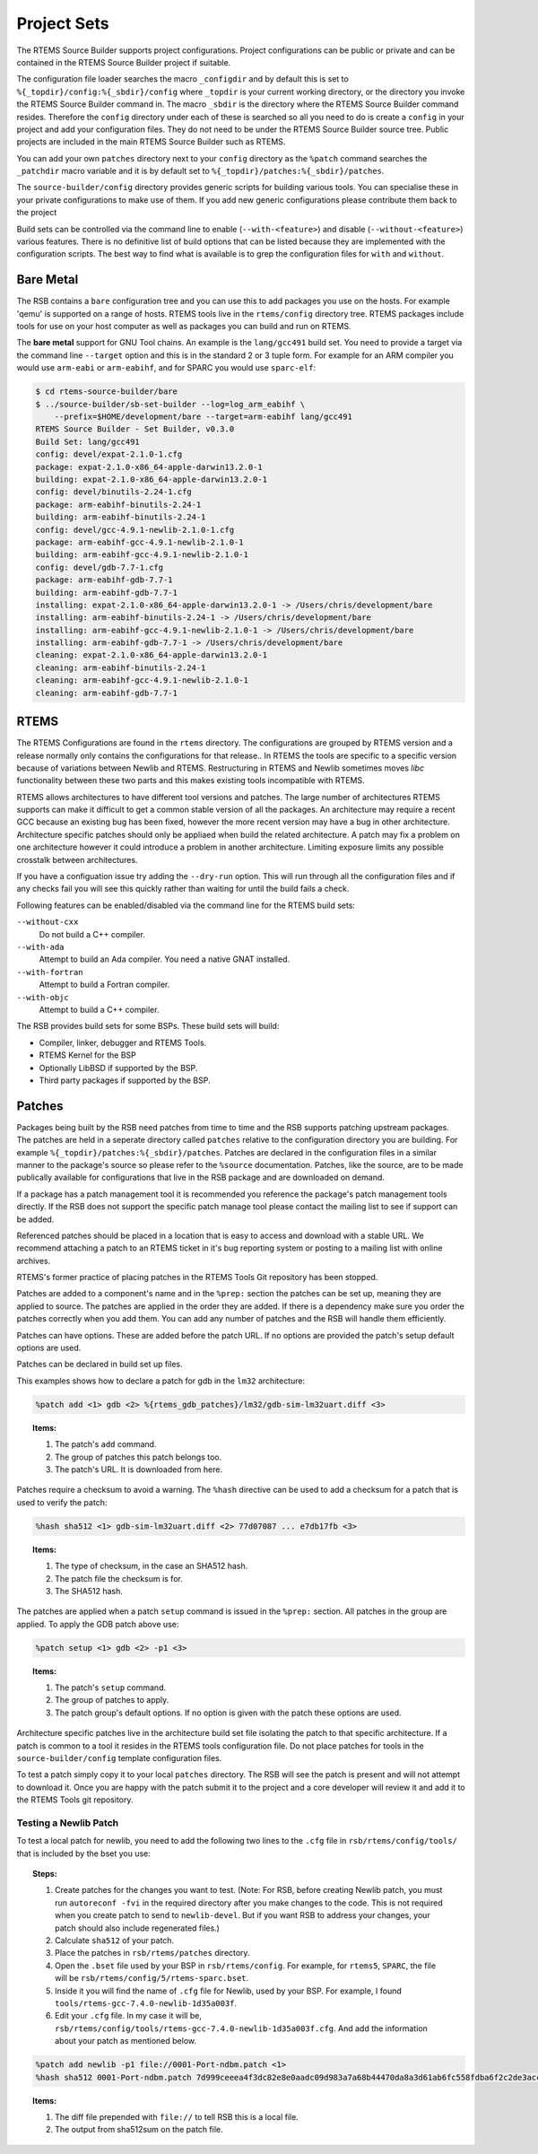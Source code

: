 .. SPDX-License-Identifier: CC-BY-SA-4.0

.. Copyright (C) 2012, 2016 Chris Johns <chrisj@rtems.org>

Project Sets
------------

The RTEMS Source Builder supports project configurations. Project
configurations can be public or private and can be contained in the RTEMS
Source Builder project if suitable.

The configuration file loader searches the macro ``_configdir`` and by default
this is set to ``%{_topdir}/config:%{_sbdir}/config`` where ``_topdir`` is your
current working directory, or the directory you invoke the RTEMS Source Builder
command in. The macro ``_sbdir`` is the directory where the RTEMS Source
Builder command resides. Therefore the ``config`` directory under each of these
is searched so all you need to do is create a ``config`` in your project and
add your configuration files. They do not need to be under the RTEMS Source
Builder source tree. Public projects are included in the main RTEMS Source
Builder such as RTEMS.

You can add your own ``patches`` directory next to your ``config`` directory as
the ``%patch`` command searches the ``_patchdir`` macro variable and it is by
default set to ``%{_topdir}/patches:%{_sbdir}/patches``.

The ``source-builder/config`` directory provides generic scripts for building
various tools. You can specialise these in your private configurations to make
use of them. If you add new generic configurations please contribute them back
to the project

Build sets can be controlled via the command line to enable
(``--with-<feature>``) and disable (``--without-<feature>``) various features.
There is no definitive list of build options that can be listed because they
are implemented with the configuration scripts.  The best way to find what is
available is to grep the configuration files for ``with`` and ``without``.

Bare Metal
^^^^^^^^^^

The RSB contains a ``bare`` configuration tree and you can use this to add
packages you use on the hosts. For example 'qemu' is supported on a range of
hosts. RTEMS tools live in the ``rtems/config`` directory tree. RTEMS packages
include tools for use on your host computer as well as packages you can build
and run on RTEMS.

The **bare metal** support for GNU Tool chains. An example is the
``lang/gcc491`` build set. You need to provide a target via the command line
``--target`` option and this is in the standard 2 or 3 tuple form. For example
for an ARM compiler you would use ``arm-eabi`` or ``arm-eabihf``, and for SPARC
you would use ``sparc-elf``:

.. code-block:: none

    $ cd rtems-source-builder/bare
    $ ../source-builder/sb-set-builder --log=log_arm_eabihf \
        --prefix=$HOME/development/bare --target=arm-eabihf lang/gcc491
    RTEMS Source Builder - Set Builder, v0.3.0
    Build Set: lang/gcc491
    config: devel/expat-2.1.0-1.cfg
    package: expat-2.1.0-x86_64-apple-darwin13.2.0-1
    building: expat-2.1.0-x86_64-apple-darwin13.2.0-1
    config: devel/binutils-2.24-1.cfg
    package: arm-eabihf-binutils-2.24-1
    building: arm-eabihf-binutils-2.24-1
    config: devel/gcc-4.9.1-newlib-2.1.0-1.cfg
    package: arm-eabihf-gcc-4.9.1-newlib-2.1.0-1
    building: arm-eabihf-gcc-4.9.1-newlib-2.1.0-1
    config: devel/gdb-7.7-1.cfg
    package: arm-eabihf-gdb-7.7-1
    building: arm-eabihf-gdb-7.7-1
    installing: expat-2.1.0-x86_64-apple-darwin13.2.0-1 -> /Users/chris/development/bare
    installing: arm-eabihf-binutils-2.24-1 -> /Users/chris/development/bare
    installing: arm-eabihf-gcc-4.9.1-newlib-2.1.0-1 -> /Users/chris/development/bare
    installing: arm-eabihf-gdb-7.7-1 -> /Users/chris/development/bare
    cleaning: expat-2.1.0-x86_64-apple-darwin13.2.0-1
    cleaning: arm-eabihf-binutils-2.24-1
    cleaning: arm-eabihf-gcc-4.9.1-newlib-2.1.0-1
    cleaning: arm-eabihf-gdb-7.7-1

RTEMS
^^^^^

The RTEMS Configurations are found in the ``rtems`` directory. The
configurations are grouped by RTEMS version and a release normally only
contains the configurations for that release.. In RTEMS the tools are specific
to a specific version because of variations between Newlib and
RTEMS. Restructuring in RTEMS and Newlib sometimes moves *libc* functionality
between these two parts and this makes existing tools incompatible with RTEMS.

RTEMS allows architectures to have different tool versions and patches. The
large number of architectures RTEMS supports can make it difficult to get a
common stable version of all the packages. An architecture may require a recent
GCC because an existing bug has been fixed, however the more recent version may
have a bug in other architecture. Architecture specific patches should only be
appliaed when build the related architecture. A patch may fix a problem on one
architecture however it could introduce a problem in another
architecture. Limiting exposure limits any possible crosstalk between
architectures.

If you have a configuation issue try adding the ``--dry-run`` option. This will
run through all the configuration files and if any checks fail you will see
this quickly rather than waiting for until the build fails a check.

Following features can be enabled/disabled via the command line for the RTEMS
build sets:

``--without-cxx``
  Do not build a C++ compiler.

``--with-ada``
  Attempt to build an Ada compiler.  You need a native GNAT installed.

``--with-fortran``
  Attempt to build a Fortran compiler.

``--with-objc``
  Attempt to build a C++ compiler.

The RSB provides build sets for some BSPs. These build sets will build:

- Compiler, linker, debugger and RTEMS Tools.

- RTEMS Kernel for the BSP

- Optionally LibBSD if supported by the BSP.

- Third party packages if supported by the BSP.

Patches
^^^^^^^

Packages being built by the RSB need patches from time to time and the RSB
supports patching upstream packages. The patches are held in a seperate
directory called ``patches`` relative to the configuration directory you are
building. For example ``%{_topdir}/patches:%{_sbdir}/patches``. Patches are
declared in the configuration files in a similar manner to the package's source
so please refer to the ``%source`` documentation. Patches, like the source, are
to be made publically available for configurations that live in the RSB package
and are downloaded on demand.

If a package has a patch management tool it is recommended you reference the
package's patch management tools directly. If the RSB does not support the
specific patch manage tool please contact the mailing list to see if support
can be added.

Referenced patches should be placed in a location that is easy to access and
download with a stable URL. We recommend attaching a patch to an RTEMS ticket
in it's bug reporting system or posting to a mailing list with online archives.

RTEMS's former practice of placing patches in the RTEMS Tools Git repository
has been stopped.

Patches are added to a component's name and in the ``%prep:`` section the
patches can be set up, meaning they are applied to source. The patches are
applied in the order they are added. If there is a dependency make sure you
order the patches correctly when you add them. You can add any number of
patches and the RSB will handle them efficiently.

Patches can have options. These are added before the patch URL. If no options
are provided the patch's setup default options are used.

Patches can be declared in build set up files.

This examples shows how to declare a patch for gdb in the ``lm32`` architecture:

.. code-block:: spec

    %patch add <1> gdb <2> %{rtems_gdb_patches}/lm32/gdb-sim-lm32uart.diff <3>

.. topic:: Items:

  1. The patch's ``add`` command.

  2. The group of patches this patch belongs too.

  3. The patch's URL. It is downloaded from here.

Patches require a checksum to avoid a warning. The ``%hash`` directive can be
used to add a checksum for a patch that is used to verify the patch:

.. code-block:: spec

    %hash sha512 <1> gdb-sim-lm32uart.diff <2> 77d07087 ... e7db17fb <3>

.. topic:: Items:

  1. The type of checksum, in the case an SHA512 hash.

  2. The patch file the checksum is for.

  3. The SHA512 hash.

The patches are applied when a patch ``setup`` command is issued in the
``%prep:`` section. All patches in the group are applied. To apply the GDB
patch above use:

.. code-block:: spec

    %patch setup <1> gdb <2> -p1 <3>

.. topic:: Items:

  1. The patch's ``setup`` command.

  2. The group of patches to apply.

  3. The patch group's default options. If no option is given with the patch
     these options are used.

Architecture specific patches live in the architecture build set file isolating
the patch to that specific architecture. If a patch is common to a tool it
resides in the RTEMS tools configuration file. Do not place patches for tools
in the ``source-builder/config`` template configuration files.

To test a patch simply copy it to your local ``patches`` directory. The RSB
will see the patch is present and will not attempt to download it. Once you are
happy with the patch submit it to the project and a core developer will review
it and add it to the RTEMS Tools git repository.

Testing a Newlib Patch
~~~~~~~~~~~~~~~~~~~~~~

To test a local patch for newlib, you need to add the following
two lines to the ``.cfg`` file in ``rsb/rtems/config/tools/`` that is included
by the bset you use:

.. topic:: Steps:

  1. Create patches for the changes you want to test. (Note: For RSB, before
     creating Newlib patch, you must run ``autoreconf -fvi`` in the required
     directory after you make changes to the code. This is not required when
     you create patch to send to ``newlib-devel``. But if you want RSB to
     address your changes, your patch should also include regenerated files.)

  2. Calculate ``sha512`` of your patch.

  3. Place the patches in ``rsb/rtems/patches`` directory.

  4. Open the ``.bset`` file used by your BSP in ``rsb/rtems/config``.
     For example, for ``rtems5``, ``SPARC``, the file will be
     ``rsb/rtems/config/5/rtems-sparc.bset``.

  5. Inside it you will find the name of ``.cfg`` file for Newlib, used by
     your BSP.
     For example, I found ``tools/rtems-gcc-7.4.0-newlib-1d35a003f``.

  6. Edit your ``.cfg`` file. In my case it will be,
     ``rsb/rtems/config/tools/rtems-gcc-7.4.0-newlib-1d35a003f.cfg``. And
     add the information about your patch as mentioned below.

.. code-block:: spec

    %patch add newlib -p1 file://0001-Port-ndbm.patch <1>
    %hash sha512 0001-Port-ndbm.patch 7d999ceeea4f3dc82e8e0aadc09d983a7a68b44470da8a3d61ab6fc558fdba6f2c2de3acc2f32c0b0b97fcc9ab799c27e87afe046544a69519881f947e7881d1 <2>

.. topic:: Items:

  1. The diff file prepended with ``file://`` to tell RSB this is a local file.

  2. The output from sha512sum on the patch file.
